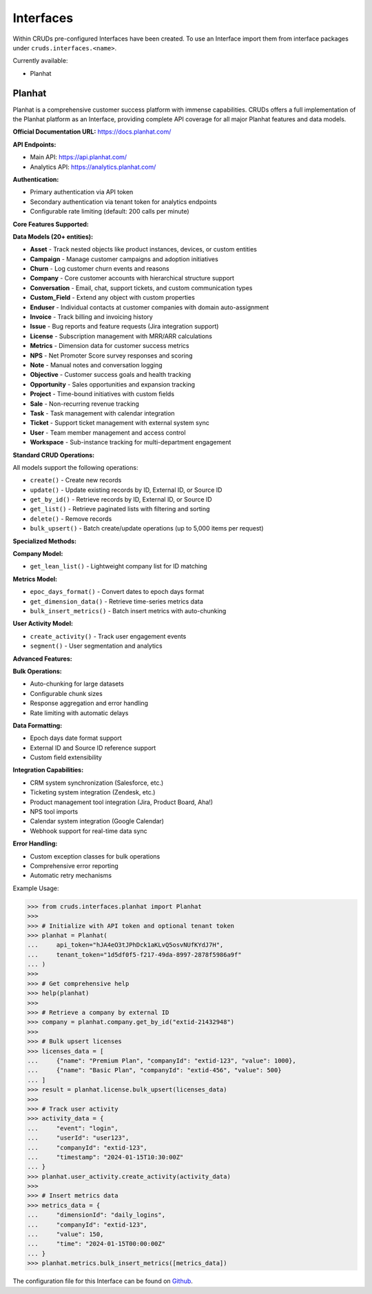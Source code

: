 .. _interfaces:

Interfaces
==========

Within CRUDs pre-configured Interfaces have been created. To use an Interface
import them from interface packages under ``cruds.interfaces.<name>``.

Currently available:

* Planhat

Planhat
-------

Planhat is a comprehensive customer success platform with immense capabilities. CRUDs offers a
full implementation of the Planhat platform as an Interface, providing complete API coverage
for all major Planhat features and data models.

**Official Documentation URL:** https://docs.planhat.com/

**API Endpoints:**

* Main API: https://api.planhat.com/
* Analytics API: https://analytics.planhat.com/

**Authentication:**

* Primary authentication via API token
* Secondary authentication via tenant token for analytics endpoints
* Configurable rate limiting (default: 200 calls per minute)

**Core Features Supported:**

**Data Models (20+ entities):**

* **Asset** - Track nested objects like product instances, devices, or custom entities
* **Campaign** - Manage customer campaigns and adoption initiatives
* **Churn** - Log customer churn events and reasons
* **Company** - Core customer accounts with hierarchical structure support
* **Conversation** - Email, chat, support tickets, and custom communication types
* **Custom_Field** - Extend any object with custom properties
* **Enduser** - Individual contacts at customer companies with domain auto-assignment
* **Invoice** - Track billing and invoicing history
* **Issue** - Bug reports and feature requests (Jira integration support)
* **License** - Subscription management with MRR/ARR calculations
* **Metrics** - Dimension data for customer success metrics
* **NPS** - Net Promoter Score survey responses and scoring
* **Note** - Manual notes and conversation logging
* **Objective** - Customer success goals and health tracking
* **Opportunity** - Sales opportunities and expansion tracking
* **Project** - Time-bound initiatives with custom fields
* **Sale** - Non-recurring revenue tracking
* **Task** - Task management with calendar integration
* **Ticket** - Support ticket management with external system sync
* **User** - Team member management and access control
* **Workspace** - Sub-instance tracking for multi-department engagement

**Standard CRUD Operations:**

All models support the following operations:

* ``create()`` - Create new records
* ``update()`` - Update existing records by ID, External ID, or Source ID
* ``get_by_id()`` - Retrieve records by ID, External ID, or Source ID
* ``get_list()`` - Retrieve paginated lists with filtering and sorting
* ``delete()`` - Remove records
* ``bulk_upsert()`` - Batch create/update operations (up to 5,000 items per request)

**Specialized Methods:**

**Company Model:**

* ``get_lean_list()`` - Lightweight company list for ID matching

**Metrics Model:**

* ``epoc_days_format()`` - Convert dates to epoch days format
* ``get_dimension_data()`` - Retrieve time-series metrics data
* ``bulk_insert_metrics()`` - Batch insert metrics with auto-chunking

**User Activity Model:**

* ``create_activity()`` - Track user engagement events
* ``segment()`` - User segmentation and analytics

**Advanced Features:**

**Bulk Operations:**

* Auto-chunking for large datasets
* Configurable chunk sizes
* Response aggregation and error handling
* Rate limiting with automatic delays

**Data Formatting:**

* Epoch days date format support
* External ID and Source ID reference support
* Custom field extensibility

**Integration Capabilities:**

* CRM system synchronization (Salesforce, etc.)
* Ticketing system integration (Zendesk, etc.)
* Product management tool integration (Jira, Product Board, Aha!)
* NPS tool imports
* Calendar system integration (Google Calendar)
* Webhook support for real-time data sync

**Error Handling:**

* Custom exception classes for bulk operations
* Comprehensive error reporting
* Automatic retry mechanisms

Example Usage:

.. code-block:: python

    >>> from cruds.interfaces.planhat import Planhat
    >>>
    >>> # Initialize with API token and optional tenant token
    >>> planhat = Planhat(
    ...     api_token="hJA4eO3tJPhDck1aKLvQ5osvNUfKYdJ7H",
    ...     tenant_token="1d5df0f5-f217-49da-8997-2878f5986a9f"
    ... )
    >>>
    >>> # Get comprehensive help
    >>> help(planhat)
    >>>
    >>> # Retrieve a company by external ID
    >>> company = planhat.company.get_by_id("extid-21432948")
    >>>
    >>> # Bulk upsert licenses
    >>> licenses_data = [
    ...     {"name": "Premium Plan", "companyId": "extid-123", "value": 1000},
    ...     {"name": "Basic Plan", "companyId": "extid-456", "value": 500}
    ... ]
    >>> result = planhat.license.bulk_upsert(licenses_data)
    >>>
    >>> # Track user activity
    >>> activity_data = {
    ...     "event": "login",
    ...     "userId": "user123",
    ...     "companyId": "extid-123",
    ...     "timestamp": "2024-01-15T10:30:00Z"
    ... }
    >>> planhat.user_activity.create_activity(activity_data)
    >>>
    >>> # Insert metrics data
    >>> metrics_data = {
    ...     "dimensionId": "daily_logins",
    ...     "companyId": "extid-123",
    ...     "value": 150,
    ...     "time": "2024-01-15T00:00:00Z"
    ... }
    >>> planhat.metrics.bulk_insert_metrics([metrics_data])

The configuration file for this Interface can be found on
`Github <https://github.com/johnbrandborg/cruds/blob/main/src/cruds/interfaces/planhat/configuration.yaml>`_.
